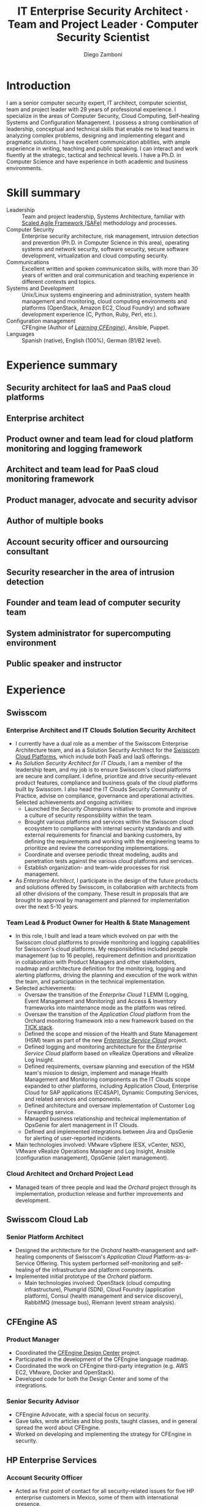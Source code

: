 :CV_CONFIG:
# AwesomeCV and LaTeX configuration section

# AwesomeCV configuration options
# #+photo: ./images/foto_diego.png
#+photostyle: right,noedge
#+cvcolor: awesome-orange
#+cvfooter_left: \today
#+cvfooter_middle: %a~~~·~~~Curriculum Vit\ae\\\textup{Source at https://gitlab.com/zzamboni/vita}
#+cvfooter_right: \thepage

# These options are useful for HTML or ASCII export, and harmless for
# AwesomeCV, so I leave them on all the time
#+options: num:1
#+options: prop:("FROM" "TO" "LOCATION" "EMPLOYER" "SCHOOL" "ORGANIZATION" "DATE" "POSITION" "LABEL")
#+options: toc:nil

# LaTeX options

#+latex_class_options: [12pt,a4paper]

# Macro for bibliographical citations
#+macro: cvcite \cite{$1}

# Commands for including the Publications list using biblatex
# defernumbers=true makes the "Publications" section label the entries
# consecutively, instead of in some semi-random order determined by LaTeX.
#+latex_header: \usepackage[defernumbers=true,style=numeric,sorting=ydnt]{biblatex}
#+latex_header: \addbibresource{zamboni-pubs.bib}
#+latex_header: \addbibresource{zamboni-patents.bib}
#+latex_header: \defbibheading{cvbibsection}[\bibname]{\cvsubsection{#1}}

# Some font and separator redefinitions for the AwesomeCV class
#+latex_header: \renewcommand{\acvHeaderSocialSep}{\quad\cdotp\quad}
#+latex_header: \renewcommand{\acvHeaderIconSep}{~}
#+latex_header: \renewcommand*{\bodyfontlight}{\sourcesanspro}
#+latex_header: \renewcommand*{\bibfont}{\paragraphstyle}
#+latex_header: \renewcommand*{\entrylocationstyle}[1]{{\fontsize{10pt}{1em}\bodyfontlight\slshape\color{awesome} #1}}
#+latex_header: \renewcommand*{\subsectionstyle}{\entrytitlestyle}

:END:

#+title: IT Enterprise Security Architect · Team and Project Leader · Computer Security Scientist
#+author: Diego Zamboni
#+email: diego@zzamboni.org
#+twitter: zzamboni
#+linkedin: zzamboni
#+gitlab: zzamboni
#+github: zzamboni
#+stackoverflow: 5562 zzamboni
#+homepage: zzamboni.org

#+begin_comment --- How to include private information in the CV ---

The "Private info" section contains private information which should not be included in the CV by default. It is kept encrypted automatically thanks to the org-crypt package, whose configuration you can see here: https://github.com/zzamboni/dot-emacs/blob/master/init.org#encryption. The "crypt" tag causes it to be encrypted automatically every time the file is saved, and the "noexport" tag causes it to be omitted when the file gets exported. Its contents, when unencrypted, contains field definitions like this:

,#+mobile: <my mobile number>
,#+address: <my address>
,#+extrainfo: <other private information>

When encrypted, this information is simply ignored. When I want to produce a version of my CV which includes this information, I run ~M-x org-decrypt-entry~, which prompts for my GPG passphrase. Then, *without saving the file*, I run the following export command:

(org-export-to-file 'awesomecv "zamboni-vita-private.tex")

#+end_comment
* Private info :noexport:crypt:
-----BEGIN PGP MESSAGE-----
Comment: GPGTools - http://gpgtools.org

hQEMA6qprSR9RgU9AQgAiQGiKSOuTSMuTUQIU9Xqo4dczmdlInE2Dn3/G2/ADDbd
+ZTgiPa+W8GBMezuTWCXvJLJq+OBai2z/DxazsRjN2q/6QKiLBM0gbWqqQHUCwIP
5585zDInSO4HGoUPgjIqyPnPMuQWcMzhmI9OxuBe5QvLVFdFTk/7bmDcdqK3vccb
qnApDl7akZcBFST7nVh3bW5OkHQ8JtNVPqorP4ZkwYPVKKwgXm815BpxMspT03sz
yEUKkpi93S97Jd/SFZvgrMYFoKQhlZhij4Hgl8DiqIJ20v/CK6mKBIPXjuIoaQgM
K6FZaY0ln8+aw+7KPPnDeHRkuWyCFcDI9XHfXbK0JNKxAThCWMuhTM/1HSP6uFWJ
9dckj2SRWDeIy6upinvEBVFkdkOs6vEg9tzFSI4KvBDR7PmwkCt8WXTE2EWTvx9X
GKHO/iWilFg/d5SeR34TxmFlMRm/8uRa9hVXyHceJAq+9qAWo1cf5PRO6UlQDOw3
Rw6fltyGf36lnki4VHgl5VtcnnRR4x7hkjPGuZ41piOupdNJPdSllIxU+MgsZDei
f/yLKNfJQJz6Y3WA/L6QqNVO
=wzUV
-----END PGP MESSAGE-----

* Table of Contents                                          :TOC_3:noexport:
- [[#introduction][Introduction]]
- [[#skill-summary][Skill summary]]
- [[#experience-summary][Experience summary]]
  - [[#security-architect-for-iaas-and-paas-cloud-platforms][Security architect for IaaS and PaaS cloud platforms]]
  - [[#enterprise-architect][Enterprise architect]]
  - [[#product-owner-and-team-lead-for-cloud-platform-monitoring-and-logging-framework][Product owner and team lead for cloud platform monitoring and logging framework]]
  - [[#architect-and-team-lead-for-paas-cloud-monitoring-framework][Architect and team lead for PaaS cloud monitoring framework]]
  - [[#product-manager-advocate-and-security-advisor][Product manager, advocate and security advisor]]
  - [[#author-of-multiple-books][Author of multiple books]]
  - [[#account-security-officer-and-oursourcing-consultant][Account security officer and oursourcing consultant]]
  - [[#security-researcher-in-the-area-of-intrusion-detection][Security researcher in the area of intrusion detection]]
  - [[#founder-and-team-lead-of-computer-security-team][Founder and team lead of computer security team]]
  - [[#system-administrator-for-supercomputing-environment][System administrator for supercomputing environment]]
  - [[#public-speaker-and-instructor][Public speaker and instructor]]
- [[#experience][Experience]]
  - [[#swisscom][Swisscom]]
    - [[#enterprise-architect-and-it-clouds-solution-security-architect][Enterprise Architect and IT Clouds Solution Security Architect]]
    - [[#team-lead--product-owner-for-health--state-management][Team Lead & Product Owner for Health & State Management]]
    - [[#cloud-architect-and-orchard-project-lead][Cloud Architect and Orchard Project Lead]]
  - [[#swisscom-cloud-lab][Swisscom Cloud Lab]]
    - [[#senior-platform-architect][Senior Platform Architect]]
  - [[#cfengine-as][CFEngine AS]]
    - [[#product-manager][Product Manager]]
    - [[#senior-security-advisor][Senior Security Advisor]]
  - [[#hp-enterprise-services][HP Enterprise Services]]
    - [[#account-security-officer][Account Security Officer]]
    - [[#it-outsourcing-service-delivery-consultant][IT Outsourcing Service Delivery Consultant]]
  - [[#ibm-zurich-research-lab][IBM Zurich Research Lab]]
    - [[#research-staff-member][Research Staff Member]]
  - [[#sun-microsystems][Sun Microsystems]]
    - [[#developer-intern][Developer (Intern)]]
  - [[#national-autonomous-university-of-mexico-unam][National Autonomous University of Mexico (UNAM)]]
    - [[#head-of-computer-security-area][Head of Computer Security Area]]
    - [[#system-administrator][System Administrator]]
- [[#education][Education]]
  - [[#phd-in-computer-science][Ph.D. in Computer Science]]
  - [[#ms-in-computer-science][M.S. in Computer Science]]
  - [[#bachelors-degree-in-computer-engineering][Bachelor's degree in Computer Engineering]]
- [[#certifications][Certifications]]
  - [[#certified-information-systems-security-professional-cissp][Certified Information Systems Security Professional (CISSP)]]
  - [[#safereg-4-certified-product-ownerproduct-manager][SAFe\reg 4 Certified Product Owner/Product Manager]]
- [[#research][Research]]
  - [[#research-projects-at-ibm-selected][Research projects at IBM (selected)]]
    - [[#project-phantom][Project Phantom]]
    - [[#code-instrumentation-for-intrusion-detection][Code instrumentation for intrusion detection]]
    - [[#billy-goat-active-worm-detection-and-capture][Billy Goat: Active worm detection and capture]]
    - [[#router-based-billy-goat][Router-based Billy Goat]]
    - [[#soc-in-a-box][SOC in a Box]]
    - [[#exorcist][Exorcist]]
  - [[#phd-thesis-research][Ph.D. Thesis Research]]
    - [[#using-internal-sensors-and-embedded-detectors-for-intrusion-detection][Using internal sensors and embedded detectors for intrusion detection]]
  - [[#additional-research-projects][Additional research projects]]
    - [[#using-autonomous-agents-for-intrusion-detection][Using autonomous agents for intrusion detection]]
    - [[#analysis-of-a-denial-of-service-attack-on-tcpip-synkill][Analysis of a denial-of-service attack on TCP/IP (Synkill)]]
- [[#system-development-and-management][System Development and Management]]
- [[#software-development-projects][Software Development Projects]]
  - [[#publicly-available-software-projects-see-httpsgithubcomzzamboni][Publicly-available software projects: see https://github.com/zzamboni/]]
  - [[#other-software-projects-not-publicly-available][Other software projects (not publicly available)]]
    - [[#pilatus-ibm][Pilatus (IBM)]]
    - [[#soc-in-a-box-ibm][SOC in a Box (IBM)]]
    - [[#billy-goat-ibm][Billy Goat (IBM)]]
    - [[#embedded-sensors-project-esp][Embedded Sensors Project (ESP)]]
- [[#honors--awards][Honors & Awards]]
  - [[#cfengine-champion][CFEngine Champion]]
  - [[#josef-raviv-memorial-postdoctoral-fellowship][Josef Raviv Memorial Postdoctoral Fellowship]]
  - [[#member-of-phi-beta-delta][Member of Phi Beta Delta]]
  - [[#upe-microsoft-scholarship-award][UPE Microsoft Scholarship Award]]
  - [[#member-of-upsilon-pi-epsilon][Member of Upsilon Pi Epsilon]]
  - [[#fulbright-scholarship][Fulbright Scholarship]]
- [[#other-professional-activities][Other Professional Activities]]
  - [[#the-association-for-computing-machinery-acm][The Association for Computing Machinery (ACM)]]
  - [[#purduepm-the-purdue-perl-users-group][Purdue.pm, the Purdue Perl Users Group]]
  - [[#purdue-university-chapter-of-upsilon-pi-epsilon][Purdue University Chapter of Upsilon Pi Epsilon]]
  - [[#purdue-university-chapter-of-upsilon-pi-epsilon-1][Purdue University Chapter of Upsilon Pi Epsilon]]
- [[#program-committees-and-boards][Program Committees and Boards]]
  - [[#editorial-board-member][Editorial Board Member]]
  - [[#steering-committee-member][Steering Committee Member]]
  - [[#program-chair][Program chair]]
  - [[#program-committee-member][Program Committee Member]]
  - [[#program-co-chair][Program co-chair]]
  - [[#program-chair-1][Program chair]]
  - [[#program-chair-2][Program chair]]
  - [[#program-committee-member-1][Program Committee Member]]
  - [[#program-committee-member-2][Program Committee Member]]
  - [[#program-committee-member-3][Program Committee Member]]
  - [[#organizer][Organizer]]
- [[#teaching-and-advising][Teaching and Advising]]
  - [[#students][Students]]
    - [[#daniele-sgandurra-university-of-pisa-italy][Daniele Sgandurra, University of Pisa, Italy]]
    - [[#martin-carbone-georgia-institute-of-technology-usa][Martin Carbone, Georgia Institute of Technology, U.S.A.]]
    - [[#urko-zurutuza-ortega-mondragon-university-spain][Urko Zurutuza Ortega, Mondragon University, Spain]]
    - [[#milton-yates-enst-bretagne-france][Milton Yates, ENST Bretagne, France]]
    - [[#candid-wüest-eth-zurich-switzerland][Candid Wüest, ETH Zurich, Switzerland]]
  - [[#teaching][Teaching]]
    - [[#cfengine-one-day-training-class-8-hour-class][CFEngine one-day training class (8 hour class)]]
    - [[#virtualization-lecture-2-hours-systems-security-class-computer-science-dept]["Virtualization" lecture (2 hours), Systems Security class, Computer Science Dept.]]
    - [[#intrusion-detection-basic-concepts-and-current-research-at-ibm-class-3-hours-information-technology-security-spring-school]["Intrusion detection: Basic concepts and current research at IBM" class (3 hours), Information Technology Security Spring School]]
    - [[#introduction-to-computer-security-class-40-hours]["Introduction to Computer Security" class (40 hours)]]
    - [[#ee495-information-extraction-retrieval-and-security-course][EE495 ("Information Extraction, Retrieval and Security") course]]
    - [[#ssh-achieving-secure-communication-over-insecure-channels-class]["SSH: Achieving secure communication over insecure channels" class]]
    - [[#protecting-your-computing-system-class]["Protecting your computing system" class]]
    - [[#supercomputing-internship-program-courses][Supercomputing Internship Program Courses]]
- [[#selected-publications][Selected Publications]]
- [[#references][References]]

* Introduction

#+latex: \begin{cvparagraph}
I am a senior computer security expert, IT architect, computer scientist, team and project leader with 29 years of professional experience. I specialize in the areas of Computer Security, Cloud Computing, Self-healing Systems and Configuration Management. I possess a strong combination of leadership, conceptual and technical skills that enable me to lead teams in analyzing complex problems, designing and implementing elegant and pragmatic solutions. I have excellent communication abilities, with ample experience in writing, teaching and public speaking. I can interact and work fluently at the strategic, tactical and technical levels. I have a Ph.D. in Computer Science and have experience in both academic and business environments.
#+latex: \end{cvparagraph}

* Skill summary
:PROPERTIES:
:CV_ENV:   cvskills
:END:

- Leadership :: Team and project leadership, Systems Architecture, familiar with [[https://www.scaledagile.com/][Scaled Agile Framework (SAFe)]] methodology and processes.
- Computer Security :: Enterprise security architecture, risk management, intrusion detection and prevention (Ph.D. in Computer Science in this area), operating systems and network security, software security, secure software development, virtualization and cloud computing security.
- Communications :: Excellent written and spoken communication skills, with more than 30 years of  written and oral communication and teaching experience in different contexts and topics.
- Systems and Development :: Unix/Linux systems engineering and administration, system health management and monitoring, cloud computing environments and platforms (OpenStack, Amazon EC2, Cloud Foundry) and software development experience (C, Python, Ruby, Perl, etc.).
- Configuration management :: CFEngine (Author of [[https://cf-learn.info/][/Learning CFEngine/]]), Ansible, Puppet.
- Languages :: Spanish (native), English (100%), German (B1/B2 level).

* Experience summary
:PROPERTIES:
:CV_ENV:   cvhonors
:END:

** Security architect for IaaS and PaaS cloud platforms
:PROPERTIES:
:CV_ENV:   cvhonor
:EMPLOYER: Swisscom
:FROM: 2019
:TO:
:LOCATION: Switzerland
:END:

** Enterprise architect
:PROPERTIES:
:CV_ENV:   cvhonor
:EMPLOYER: Swisscom
:FROM: 2019
:TO:
:LOCATION: Switzerland
:END:

** Product owner and team lead for cloud platform monitoring and logging framework
:PROPERTIES:
:CV_ENV:   cvhonor
:EMPLOYER: Swisscom
:DATE: 2016--2019
:LOCATION: Switzerland
:END:

** Architect and team lead for PaaS cloud monitoring framework
:PROPERTIES:
:CV_ENV:   cvhonor
:EMPLOYER: Swisscom
:DATE: 2014--2016
:LOCATION: Switzerland (partially remote)
:END:

** Product manager, advocate and security advisor
:PROPERTIES:
:CV_ENV:   cvhonor
:EMPLOYER: CFEngine AS
:DATE: 2011--2014
:LOCATION: Norway (remote)
:END:

** Author of multiple books
:PROPERTIES:
:CV_ENV:   cvhonor
:EMPLOYER: O'Reilly Media and self-published
:FROM: 2011
:TO:
:END:

** Account security officer and oursourcing consultant
:PROPERTIES:
:CV_ENV:   cvhonor
:EMPLOYER: HP Enterprise Services
:DATE: 2009--2011
:LOCATION: Mexico
:END:

** Security researcher in the area of intrusion detection
:PROPERTIES:
:CV_ENV:   cvhonor
:EMPLOYER: IBM Research --- Zürich
:DATE: 2001--2009
:LOCATION: Switzerland
:END:

** Founder and team lead of computer security team
:PROPERTIES:
:CV_ENV:   cvhonor
:EMPLOYER: UNAM
:DATE: 1995--1996
:LOCATION: Mexico
:END:

** System administrator for supercomputing environment
:PROPERTIES:
:CV_ENV:   cvhonor
:EMPLOYER: UNAM
:DATE: 1991--1995
:LOCATION: Mexico
:END:

** Public speaker and instructor
:PROPERTIES:
:CV_ENV:   cvhonor
:EMPLOYER: Multiple conferences and venues over the years
:FROM: 1991
:TO:
:END:

* Experience
:PROPERTIES:
:CV_ENV:   cventries
:PAGEBREAK: yes
:END:

** Swisscom
:PROPERTIES:
:CV_ENV:   cvemployer
:LOCATION: Switzerland
:FROM: 2015
:END:

*** Enterprise Architect and IT Clouds Solution Security Architect
:PROPERTIES:
:CV_ENV:   cvsubentry
:FROM: <2019-04-01>
:END:

- I currently have a dual role as a member of the Swisscom Enterprise Architecture team, and as a Solution Security Architect for the [[https://www.swisscom.ch/en/business/enterprise/offer/cloud-data-center.html][Swisscom Cloud Platforms]], which include both PaaS and IaaS offerings.
- As /Solution Security Architect for IT Clouds/, I am a member of the leadership team, and my job is to ensure Swisscom's cloud platforms are secure and compliant. I  define, prioritize and drive security-relevant product features, compliance and business goals of the cloud platforms built by Swisscom. I also head the IT Clouds Security Community of Practice, advise on compliance, governance and operational activities. Selected achievements and ongoing activities:
  - Launched the /Security Champions/ initiative to promote and improve a culture of security responsibility within the team.
  - Brought various platforms and services within the Swisscom cloud ecosystem to compliance with internal security standards and with external requirements for financial and banking customers, by defining the requirements and working with the engineering teams to prioritize and review the corresponding implementations.
  - Coordinate and oversee periodic threat modeling, audits and penetration tests against the various cloud platforms and services.
  - Establish organization- and team-wide processes for risk management.
- As /Enterprise Architect/, I participate in the design of the future products and solutions offered by Swisscom, in collaboration with architects from all other divisions of the company. These result in proposals that are brought to approval by management and planned for implementation over the next 5-10 years.

*** Team Lead & Product Owner for Health & State Management
:PROPERTIES:
:CV_ENV:   cvsubentry
:FROM: <2016-03-01>
:TO: <2019-04-01>
:END:

- In this role, I built and lead a team which evolved on par with the Swisscom cloud platforms to provide monitoring and logging capabilities for Swisscom's cloud platforms. My responsibilities included people management (up to 16 people), requirement definition and prioritization in collaboration with Product Managers and other stakeholders, roadmap and architecture definition for the monitoring, logging and alerting platforms, driving the planning and execution of the work within the team, and participation in the technical implementation.
- Selected achievements:
  - Oversaw the transition of the /Enterprise Cloud 1/ LEMM (Logging, Event Management and Monitoring) and Access & Inventory frameworks into maintenance mode as the platform was retired.
  - Oversaw the transition of the /Application Cloud/ platform from the Orchard monitoring framework into a new framework based on the [[https://www.influxdata.com/time-series-platform/][TICK stack]].
  - Defined the scope and mission of the Health and State Management (HSM) team as part of the new [[https://www.swisscom.ch/en/business/enterprise/offer/cloud-data-center/enterprise-service-cloud.html][/Enterprise Service Cloud/]] project.
  - Defined logging and monitoring architecture for the /Enterprise Service Cloud/ platform based on vRealize Operations and vRealize Log Insight.
  - Defined requirements, oversaw planning and execution of the HSM team's mission to design, implement and manage Health Management and Monitoring components as the IT Clouds scope expanded to other platforms, including Application Cloud, Enterprise Cloud for SAP applications (EC4SAP), Dynamic Computing Services, and related services and components.
  - Defined architecture and oversaw implementation of Customer Log Forwarding service.
  - Managed business relationship and technical implementation of OpsGenie for alert management in IT Clouds.
  - Defined and implemented integrations between Jira and OpsGenie for alerting of user-reported incidents.
- Main technologies involved: VMware vSphere (ESX, vCenter, NSX), VMware vRealize Operations Manager and Log Insight, Ansible (configuration management), OpsGenie (alert management).

*** Cloud Architect and Orchard Project Lead
:PROPERTIES:
:CV_ENV:   cvsubentry
:EMPLOYER: Swisscom
:LOCATION: Switzerland
:FROM: <2015-08-01>
:TO: <2016-03-01>
:END:

- Managed team of three people and lead the /Orchard/ project through its implementation, production release and further improvements and development.

** Swisscom Cloud Lab
:PROPERTIES:
:CV_ENV:   cvemployer
:LOCATION: U.S.A. (remote)
:FROM: 2014
:TO: 2015
:END:

*** Senior Platform Architect
:PROPERTIES:
:CV_ENV:   cvsubentry
:FROM: <2014-08-01>
:TO: <2015-07-31>
:END:

- Designed the architecture for the /Orchard/ health-management and self-healing components of Swisscom's /Application Cloud/ Platform-as-a-Service Offering. This system performed self-monitoring and self-healing of the infrastructure and platform components.
- Implemented initial prototype of the /Orchard/ platform.
  - Main technologies involved: OpenStack (cloud computing infrastructure), Plumgrid (SDN), Cloud Foundry (application platform), Consul (health management and service discovery), RabbitMQ (message bus), Riemann (event stream analysis).

** CFEngine AS
:PROPERTIES:
:CV_ENV:   cvemployer
:LOCATION: Norway/U.S.A. (remote)
:FROM:     2011
:TO:       2014
:END:

*** Product Manager
:PROPERTIES:
:CV_ENV:   cvsubentry
:FROM:     <2013-08-01>
:TO: <2014-06-30>
:END:

- Coordinated the [[http://cfengine.com/cfengine-design-center/][CFEngine Design Center]] project.
- Participated in the development of the CFEngine language roadmap.
- Coordinated the work on CFEngine third-party integration  (e.g. AWS EC2, VMware, Docker and OpenStack).
- Developed code for both the Design Center and some of the integrations.

*** Senior Security Advisor
:PROPERTIES:
:CV_ENV:   cvsubentry
:FROM:     <2011-10-01>
:TO: <2014-06-30>
:END:

- CFEngine Advocate, with a special focus on security.
- Gave talks, wrote articles and blog posts, taught classes, and in general spread the word about CFEngine.
- Worked on developing and implementing the strategy for CFEngine in security.

** HP Enterprise Services
:PROPERTIES:
:CV_ENV:   cvemployer
:LOCATION: Mexico
:FROM:     2009
:TO:       2011
:END:

*** Account Security Officer
:PROPERTIES:
:CV_ENV:   cvsubentry
:FROM: <2010-10-01>
:TO: <2011-10-01>
:END:

- Acted as first point of contact for all security-related issues for five HP enterprise customers in Mexico, some of them with international presence.
- Initiated, advised and managed security-related projects.
- Handled communication and coordination between technical teams involved in security initiatives.
- Involved in all security-related decisions at the sales, design, implementation, delivery and ongoing maintenance stages of IT Outsourcing projects.

*** IT Outsourcing Service Delivery Consultant
:PROPERTIES:
:CV_ENV:   cvsubentry
:FROM: <2009-11-01>
:TO: <2010-10-01>
:END:

- I helped customer teams by solving complex problems in customer environments.
- Performed analysis, design and implementation of solutions in multiple areas of expertise, including system automation, configuration management, system administration, system design, virtualization, performance and security.

** IBM Zurich Research Lab
:PROPERTIES:
:CV_ENV:   cvemployer
:LOCATION: Switzerland
:FROM:     2001
:TO:       2009
:END:

*** Research Staff Member
:PROPERTIES:
:CV_ENV:   cvsubentry
:FROM:     <2001-10-01>
:TO:       <2009-10-01>
:END:

- I worked in intrusion detection, malware detection and containment, and virtualization security research projects. See /Research activities/ for details of my research.

** Sun Microsystems
:PROPERTIES:
:CV_ENV:   cvemployer
:LOCATION: U.S.A.
:FROM:     1997
:TO:       1997
:END:

*** Developer (Intern)
:PROPERTIES:
:CV_ENV:   cvsubentry
:FROM:     <1997-05-01>
:TO:       <1997-08-01>
:END:

- Participated in the development of the /Bruce/ host vulnerability scanner, later released as the [[http://www.usenix.org/publications/login/1999-11/features/senss.html][Sun Enterprise Network Security Service]] (SENSS).
- Designed and implemented the first version of the network-based components of /Bruce/, which allowed it to operate on several hosts in a network, controlled from a central location.

** National Autonomous University of Mexico (UNAM)
:PROPERTIES:
:CV_ENV:   cvemployer
:LOCATION: Mexico
:FROM:     1991
:TO:       1996
:END:

*** Head of [[http://www.seguridad.unam.mx/][Computer Security Area]]
:PROPERTIES:
:CV_ENV:   cvsubentry
:FROM:     <1995-08-01>
:TO:       <1996-08-01>
:END:

- Founded UNAM's [[http://www.seguridad.unam.mx/][Computer Security Area]], the University's first team dedicated to computer security, which has since evolved into a much larger organization.
- Supervised up to nine people working on different projects related to computer security.
- Supervised and participated in the direct monitoring of the security of a Cray supercomputer and 22 Unix workstations.
- Provided security services to the whole University, including incident response, security information, auditing and teaching.
- Established the celebration of the /International Computer Security Day/ (sponsored by the Association for Computing Machinery) at UNAM.  Acted as the main organizer of the event for two years (1994 and 1995). This event has grown and divided into the /Computer Security Day/ (a one-day event) and the /Seguridad en Cómputo/ (Computer Security) conference (a multi-day event).
- Designed and headed development of an audit-analysis tool for Unix systems (SAINT).

*** System Administrator
:PROPERTIES:
:CV_ENV:   cvsubentry
:FROM:     <1991-11-01>
:TO:       <1995-08-01>
:END:

- Part of the system administration team at the University's Supercomputing Center, managing UNAM's [[http://www.historiadelcomputo.unam.mx/files/fotos/Cray/cray.html][Cray Y-MP Supercomputer]] (the first supercomputer in Latin America) and related systems.
- Managed the Network Queuing Subsystem (NQS).
- Collaborated in other aspects of the supercomputer administration, including user administration, operating system installation, resource management, and policy making and implementation.
- Directly managed three Unix workstations, provided support for 19 more.
- Monitored the security of the Cray supercomputer and related workstations.

* Education
:PROPERTIES:
:CV_ENV:   cventries
:END:

** Ph.D. in Computer Science
:PROPERTIES:
:CV_ENV:   cvschool
:LOCATION: West Lafayette, IN, U.S.A.
:SCHOOL: Purdue University
:FROM: <1996-08-01>
:TO: <2001-08-01>
:END:

- Thesis title: [[https://zzamboni.org/files/theses/zamboni-phd-thesis.pdf][/Using Internal Sensors for Computer Intrusion Detection/]].
- Advisor: [[http://spaf.cerias.purdue.edu/][Eugene H. Spafford]].

** M.S. in Computer Science
:PROPERTIES:
:CV_ENV:   cvschool
:LOCATION: West Lafayette, IN, U.S.A.
:SCHOOL: Purdue University
:FROM: <1996-08-01>
:TO: <1998-05-01>
:END:

- Advisor: [[http://spaf.cerias.purdue.edu/][Eugene H. Spafford]].

** Bachelor's degree in Computer Engineering
:PROPERTIES:
:CV_ENV:   cvschool
:LOCATION: Mexico City, Mexico
:SCHOOL: National Autonomous University of Mexico (UNAM)
:FROM: <1989-08-01>
:TO: <1995-07-01>
:END:

- Thesis title: [[https://zzamboni.org/files/theses/zamboni-bachelors-thesis.pdf][UNAM/Cray Project for Security in the Unix Operating System]] (in Spanish, original title: /Proyecto UNAM/Cray de Seguridad en el Sistema Operativo Unix/).

* Certifications
:PROPERTIES:
:CV_ENV:   cventries
:END:

** [[https://www.youracclaim.com/badges/98814af3-575b-4350-9667-70eddfea1da4/public_url][Certified Information Systems Security Professional (CISSP)]]
:PROPERTIES:
:CV_ENV:   cvschool
:ORGANIZATION: (ISC)², the International Information System Security Certification Consortium
:LOCATION: April 2019
:RIGHT_IMG: ./images/certified-information-systems-security-professional-cissp-large.png
:END:

#+begin_cvitems
The vendor-neutral CISSP credential confirms technical knowledge and experience to design, engineer, implement, and manage the overall security posture of an organization. Required by the world’s most security-conscious organizations, CISSP is the gold-standard information security certification that assures information security leaders possess the breadth and depth of knowledge to establish holistic security programs that protect against threats in an increasingly complex cyber world.
#+end_cvitems

** [[https://www.youracclaim.com/badges/e6bf0ca2-f1c4-4af6-bf63-09f4b8cdbd02/public_url][SAFe\reg 4 Certified Product Owner/Product Manager]]
:PROPERTIES:
:CV_ENV:   cvschool
:ORGANIZATION: Scaled Agile Inc.
:LOCATION: July 2017
:RIGHT_IMG: ./images/certified-safe-4-product-owner-product-manager-large.png
:END:

#+begin_cvitems
A SAFe\reg 4 Certified Product Owner/Product Manager is a SAFe professional who works with customers and development organizations to identify and write requirements. Key areas of competency include identifying customer needs, writing epics, capabilities, features, stories, and prioritizing work in order to effectively deliver value to the enterprise.
#+end_cvitems

* Research
:PROPERTIES:
:CV_ENV:   cventries
:END:

#+begin_cvparagraph
(see ``Publications'' for publication reference details)
#+end_cvparagraph

** Research projects at IBM (selected)
:PROPERTIES:
:CV_ENV:   cvemployer
:END:

*** [[http://www-03.ibm.com/press/us/en/pressrelease/23833.wss][Project Phantom]]
:PROPERTIES:
:CV_ENV:   cvsubentry
:FROM:     2008
:TO:       2009
:END:

- Security for VMware virtual environments using virtual machine introspection (based on the [[https://vmguru.com/2011/03/vmsafe-api/][VMware VMsafe API]]) to provide detection and prevention capabilities with increased security and reliability.
- Publications: {{{cvcite(Christodorescu:2009:CSV:1655008.1655022)}}}.

*** Code instrumentation for intrusion detection
:PROPERTIES:
:CV_ENV:   cvsubentry
:FROM: 2007
:TO: 2007
:END:

- Exploration of code instrumentation and low-level monitoring mechanisms for  efficient and accurate intrusion detection and prevention.

*** [[http://domino.research.ibm.com/library/cyberdig.nsf/1e4115aea78b6e7c85256b360066f0d4/d7c39a9a2e73d870852570060051dfed?OpenDocument][Billy Goat: Active worm detection and capture]]
:PROPERTIES:
:CV_ENV:   cvsubentry
:FROM: 2002
:TO: 2008
:END:

- An active worm-detection system, in wide deployment in the IBM worldwide internal network. Billy Goat listens for connections to unused IP address ranges and actively responds to those connections to accurately detect worm-infected machines, and in many cases capture the worms themselves. Billy Goat is engineered for distributed deployment, with each device containing standalone detection and reporting capabilities, together with data centralization features that allow network-wide data analysis and reporting.
- Publications: {{{cvcite(riordan06:_build_billy_goat:first2006\, riordan05:bg_techreport)}}}

*** [[http://www.usenix.org/event/sruti07/tech/full_papers/zamboni/zamboni.pdf][Router-based Billy Goat]]
:PROPERTIES:
:CV_ENV:   cvsubentry
:FROM: 2005
:TO: 2007
:END:

- An active worm-capture device deployed at the network boundary and coupled with the border router, that allows the Billy Goat to effectively and automatically spoof every unused IP address outside the local network. This makes it possible for the Router-based Billy Goat to accurately detect local infected machines and prevent them from establishing connections to the outside, limiting the propagation of the worms to the outside network.
- Publications: {{{cvcite(zamboni07:sruti07-rbg)}}}

*** SOC in a Box
:PROPERTIES:
:CV_ENV:   cvsubentry
:FROM: 2005
:TO: 2007
:END:

- Integrated device containing multiple security tools: intrusion detection, worm detection, vulnerability scanning and network discovery.

*** Exorcist
:PROPERTIES:
:CV_ENV:   cvsubentry
:FROM: 2001
:TO: 2002
:END:

- Host-based, behavior-based intrusion detection using sequences of system calls.

** Ph.D. Thesis Research
:PROPERTIES:
:CV_ENV:   cvemployer
:END:

*** [[https://zzamboni.org/cerias/zamboni/thesis/][Using internal sensors and embedded detectors for intrusion detection]]
:PROPERTIES:
:CV_ENV:   cvsubentry
:END:

- Study of data collection methods for intrusion detection systems.
- Implementation of novel methods for data collection in intrusion detection systems.
- Analysis of the properties, advantages and disadvantages of internal sensors and embedded detectors as data collection and analysis elements in intrusion detection systems.
- Publications: {{{cvcite(zamboni01:phd-thesis\, zamboni02:sensors_detectors\, kerschbaum00:network-embedded-sensors\, zamboni00:thesis-proposal\, zamboni:raid2000)}}}

** Additional research projects
:PROPERTIES:
:CV_ENV:   cvemployer
:END:

*** [[https://www.cerias.purdue.edu/site/about/history/coast/projects/aafid.php][Using autonomous agents for intrusion detection]]
:PROPERTIES:
:CV_ENV:   cvsubentry
:END:

- Design and documentation of an architecture (AAFID) to perform distributed monitoring and intrusion detection using autonomous agents.
- Implementation of a prototype according to the architecture. This prototype is [[http://freshmeat.net/projects/aafid2][published as open source]].
- Exploration of research issues in the distributed intrusion detection area.
- Publications: {{{cvcite(spafford00:intrus_detec_auton_agent\, zamboni:aafid-acsac98\, zamboni:aafid-architecture\, zamboni:raid98\, zamboni00:build_aafid_with_perl\, zamboni:raid99)}}}.

*** [[https://www.cerias.purdue.edu/site/about/history/coast/projects/coast-proj-synkill.php][Analysis of a denial-of-service attack on TCP/IP (Synkill)]]
:PROPERTIES:
:CV_ENV:   cvsubentry
:END:

- Collaborated in the analysis of the SYN-flooding denial-of-service attack against TCP and in the implementation of a defense tool.
- Publications: {{{cvcite(schuba97:synkill)}}}.

* System Development and Management
:PROPERTIES:
:CV_ENV:   cvskills
:END:

- Programming languages :: C, Perl, Java, AWK, Unix shells (Elvish shell, Bourne shell, C shell, Korn shell), Python, PHP, Ruby, Objective C, Clojure, Racket, Emacs LISP.
- Development environments :: Unix/Linux, Cloud Foundry, Amazon EC2, macOS.
- Unix system administration :: Linux (experience with multiple distributions including RedHat, Ubuntu, Debian, Gentoo, and others), OpenBSD, FreeBSD, MacOS X, MacOS X Server, Solaris.
- Configuration management :: CFEngine 3, Puppet, Chef, Ansible.
- Virtualization, containers and cloud :: VMWare (ESX, vSphere), OpenStack, Amazon EC2, Docker, Cloud Foundry.
- Health Management and Monitoring :: VMware vRealize Operations Manager, vRealize Log Insight, Nagios, Icinga.
- Other :: REST APIs, Riemann (event stream processing), XML and related technologies, network programming, database programming (SQL), kernel programming (OpenBSD and Linux), HTML.

* Software Development Projects

** Publicly-available software projects: see [[https://github.com/zzamboni/][https://github.com/zzamboni/]]

** Other software projects (not publicly available)

*** Pilatus (IBM)
:PROPERTIES:
:CV_ENV:   cvsubentry
:FROM: 2005
:TO: 2007
:END:

A system installer that allows arbitrary system installation and configurations, allowing for both proprietary and open source components to be installed in an automated fashion. Open source components can be downloaded directly from their original source to avoid distributing them.

*** SOC in a Box (IBM)
:PROPERTIES:
:CV_ENV:   cvsubentry
:FROM: 2005
:TO: 2007
:END:

A specialized Linux distribution containing multiple security services for integrated security monitoring in small and medium networks. Implementation includes also backend infrastructure components for system installation, configuration and upgrade; and data centralization, analysis and reporting.

*** Billy Goat (IBM)
:PROPERTIES:
:CV_ENV:   cvsubentry
:FROM: 2002
:TO: 2007
:END:

A specialized Linux distribution containing multiple sensors for detection of large-scale automated attacks. Implementation includes also backend infrastructure components for system configuration and upgrade, data centralization, analysis and reporting.

*** Embedded Sensors Project (ESP)
:PROPERTIES:
:CV_ENV:   cvsubentry
:FROM: 1999
:TO: 2001
:END:

A system of sensors for intrusion detection developed in OpenBSD through code instrumentation. Developed as part of my Ph.D. thesis work. Programming done mostly in C.

* Honors & Awards
:PROPERTIES:
:CV_ENV:   cvhonors
:END:

** [[https://cfengine.com/engage/cfengine-champions/][CFEngine Champion]]
:PROPERTIES:
:CV_ENV:   cvhonor
:DATE: 2010
:ORGANIZATION: CFEngine AS
:LOCATION: Norway
:END:

** Josef Raviv Memorial Postdoctoral Fellowship
:PROPERTIES:
:CV_ENV:   cvhonor
:DATE: <2001-07-01>
:ORGANIZATION: IBM
:LOCATION: U.S.A.
:END:

** Member of [[http://www.phibetadelta.org][Phi Beta Delta]]
:PROPERTIES:
:CV_ENV:   cvhonor
:DATE: <2001-04-01>
:ORGANIZATION: honor society recognizing scholarly achievement
:LOCATION: U.S.A.
:END:

** UPE Microsoft Scholarship Award
:PROPERTIES:
:CV_ENV:   cvhonor
:DATE: <2000-09-01>
:ORGANIZATION: honor society recognizing scholarly achievement
:LOCATION: U.S.A.
:END:

** Member of [[http://upe.acm.org/][Upsilon Pi Epsilon]]
:PROPERTIES:
:CV_ENV:   cvhonor
:DATE: <1998-04-01>
:ORGANIZATION: the ACM Computer Sciences honor society
:LOCATION: U.S.A.
:END:

** Fulbright Scholarship
:PROPERTIES:
:CV_ENV:   cvhonor
:DATE: <1996-05-01>
:ORGANIZATION: for pursuing Ph.D. studies at Purdue University
:LOCATION: Mexico
:END:

* Other Professional Activities
:PROPERTIES:
:CV_ENV:   cvhonors
:END:

** [[http://www.acm.org/][The Association for Computing Machinery (ACM)]]
:PROPERTIES:
:CV_ENV:   cvhonor
:POSITION: Member
:FROM: 1998
:TO:
:END:

** [[http://purdue.pm.org/][Purdue.pm]], the Purdue Perl Users Group
:PROPERTIES:
:CV_ENV:   cvhonor
:POSITION: Founder
:DATE: 2000
:LOCATION: U.S.A.
:END:

** [[https://www.cs.purdue.edu/future-students/organizations.html][Purdue University Chapter of Upsilon Pi Epsilon]]
:PROPERTIES:
:CV_ENV:   cvhonor
:POSITION: President
:DATE: 1999
:LOCATION: U.S.A.
:END:

** [[https://www.cs.purdue.edu/future-students/organizations.html][Purdue University Chapter of Upsilon Pi Epsilon]]
:PROPERTIES:
:CV_ENV:   cvhonor
:POSITION: Secretary
:DATE: 1998
:LOCATION: U.S.A.
:END:

* Program Committees and Boards
:PROPERTIES:
:CV_ENV:   cvhonors
:END:

** [[http://www.elsevier.com/wps/find/journaldescription.cws_home/405877/description][Editorial Board Member]]
:PROPERTIES:
:CV_ENV:   cvhonor
:ORGANIZATION: Computers \& Security Journal
:DATE: 2011--2013
:END:

** [[http://www.raid-symposium.org/][Steering Committee Member]]
:PROPERTIES:
:CV_ENV:   cvhonor
:ORGANIZATION: Intl. Symposium on Recent Advances in Intrusion Detection
:DATE: 2007--2012
:END:

** [[http://www.raid-symposium.org/raid2006/][Program chair]]
:PROPERTIES:
:CV_ENV:   cvhonor
:ORGANIZATION: 9th Intl. Symposium on Recent Advances in Intrusion Detection (RAID)
:DATE: 2006
:LOCATION: Germany
:END:

** [[http://www.raid-symposium.org/][Program Committee Member]]
:PROPERTIES:
:CV_ENV:   cvhonor
:ORGANIZATION: Intl. Symposium on Recent Advances in Intrusion Detection
:DATE: 2006
:END:

** Program co-chair
:PROPERTIES:
:CV_ENV:   cvhonor
:ORGANIZATION: IBM Academy of Technology Security and Privacy Symposium
:DATE: 2009
:END:

** [[https://www.video.ethz.ch/conferences/2009/zisc.html][Program chair]]
:PROPERTIES:
:CV_ENV:   cvhonor
:ORGANIZATION: ZISC Workshop on Security in Virtualized Environments and Cloud Computing
:DATE: 2009
:LOCATION: Switzerland
:END:

** [[https://www.dimva.org/dimva2008/][Program chair]]
:PROPERTIES:
:CV_ENV:   cvhonor
:ORGANIZATION: Detection of Intrusions and Malware \& Vulnerability Assessment (DIMVA)
:DATE: 2008
:LOCATION: France
:END:

** [[http://www.ieee-security.org/TC/SP-Index.html][Program Committee Member]]
:PROPERTIES:
:CV_ENV:   cvhonor
:ORGANIZATION: IEEE Security and Privacy Symposium
:DATE: 2007
:LOCATION: U.S.A.
:END:

** [[http://www.acsac.org/][Program Committee Member]]
:PROPERTIES:
:CV_ENV:   cvhonor
:ORGANIZATION: Annual Computer Security Applications Conference (ACSAC)
:DATE: 2003--2007
:END:

** Program Committee Member
:PROPERTIES:
:CV_ENV:   cvhonor
:ORGANIZATION: International Computer Security Day Conference
:DATE: 1994--2000
:LOCATION: Mexico
:END:

** Organizer
:PROPERTIES:
:CV_ENV:   cvhonor
:ORGANIZATION: International Computer Security Day Conference
:DATE: 1994--1995
:LOCATION: Mexico
:END:
* Teaching and Advising

** Students

*** Daniele Sgandurra, University of Pisa, Italy
:PROPERTIES:
:CV_ENV:   cvsubentry
:LABEL: Internship advisor
:FROM: 2009
:TO: 2009
:END:

- Project: Design and implementation of process injection using virtual machine introspection.

*** Martin Carbone, Georgia Institute of Technology, U.S.A.
:PROPERTIES:
:CV_ENV:   cvsubentry
:LABEL: Internship advisor
:FROM: 2007
:TO: 2007
:END:

Project: Implementation of a proof of concept Hyperjacking attack on Intel platform.

*** Urko Zurutuza Ortega, Mondragon University, Spain
:PROPERTIES:
:CV_ENV:   cvsubentry
:LABEL: Ph.D. co-advisor
:FROM: 2005
:TO: 2008
:END:

- Thesis: [[https://dialnet.unirioja.es/servlet/tesis?codigo=20012][Data Mining Approaches for Analysis of Worm Activity Towards Automatic Signature Generation]]

*** Milton Yates, ENST Bretagne, France
:PROPERTIES:
:CV_ENV:   cvsubentry
:LABEL: External Diploma Thesis advisor
:FROM: 2005
:TO: 2005
:END:

- Thesis: [[https://www.usenix.org/conference/sruti-07/boundary-detection-and-containment-local-worm-infections][The Router-based Billy Goat Project]]

*** Candid Wüest, ETH Zurich, Switzerland
:PROPERTIES:
:CV_ENV:   cvsubentry
:LABEL: Diploma Thesis tutor
:FROM: 2002
:TO: 2003
:END:

- Thesis: [[https://pub.tik.ee.ethz.ch/students/2002-2003-Wi/DA-2003-22.pdf][Desktop Firewalls and Intrusion Detection]]

** Teaching

*** CFEngine one-day training class (8 hour class)
:PROPERTIES:
:CV_ENV:   cvsubentry
:LABEL: Multiple venues
:FROM: 2011
:TO: 2013
:END:

*** "Virtualization" lecture (2 hours), Systems Security class, Computer Science Dept.
:PROPERTIES:
:CV_ENV:   cvsubentry
:LABEL: ETH Zürich
:FROM: 2011
:TO: 2013
:END:

*** "Intrusion detection: Basic concepts and current research at IBM" class (3 hours), Information Technology Security Spring School
:PROPERTIES:
:CV_ENV:   cvsubentry
:LABEL: University of Lausanne
:FROM: 2005
:TO: 2005
:END:

*** "Introduction to Computer Security" class (40 hours)
:PROPERTIES:
:CV_ENV:   cvsubentry
:LABEL: ITESM, Mexico
:FROM: 2003
:TO: 2003
:END:

*** EE495 ("Information Extraction, Retrieval and Security") course
:PROPERTIES:
:CV_ENV:   cvsubentry
:LABEL: Purdue University, U.S.A.
:FROM: 2000
:TO: 2000
:END:

- Collaborated in the design of eight security-related lectures and taught two of them.
- Participated in the design of the class project.

*** "SSH: Achieving secure communication over insecure channels" class
:PROPERTIES:
:CV_ENV:   cvsubentry
:LABEL: CSI NetSec conference, U.S.A.
:FROM: 2000
:TO: 2000
:END:

*** "Protecting your computing system" class
:PROPERTIES:
:CV_ENV:   cvsubentry
:LABEL: Schlumberger, U.S.A.
:FROM: 1997
:TO: 1997
:END:

*** Supercomputing Internship Program Courses
:PROPERTIES:
:CV_ENV:   cvsubentry
:LABEL: UNAM, Mexico
:FROM: 1991
:TO: 1996
:END:

- Participated in the design and teaching of the syllabus, structure and contents of multiple courses 10--40 hours long,  including the following topics:
  - Introduction to Unix
  - Unix utilities
  - Unix security
  - Basic Unix administration
  - Advanced Unix administration
  - UNICOS system administration on Cray supercomputers
* Selected Publications

#+begin_export latex
\nocite{*}
\printbibliography[keyword=book,          heading=cvbibsection, title=Books]
\printbibliography[keyword=editorial,     heading=cvbibsection, title=Editorial Activities]
\printbibliography[keyword=thesis,        heading=cvbibsection, title=Theses]
\printbibliography[keyword=refereed,      heading=cvbibsection, title=Refereed Papers]
\printbibliography[keyword=techreport,    heading=cvbibsection, title=Tech Reports]
\printbibliography[keyword=presentations, heading=cvbibsection, title=Presentations at Conferences and Workshops]
\printbibliography[keyword=invited,       heading=cvbibsection, title=Invited Talks and Articles]
\printbibliography[keyword=patent,        heading=cvbibsection, title=Patents]
\printbibliography[keyword=other,         heading=cvbibsection, title=Other Publications]
#+end_export
#+begin_export html
The list of publications is for the moment not available in the HTML version of my CV. Please see the <a href="https://zzamboni.org/vita/">full PDF version</a>.
#+end_export

* References

#+latex: \begin{cvparagraph}
Available by request.
#+latex: \end{cvparagraph}

* Local Variables :ARCHIVE:noexport:
# Local Variables:
# eval: (add-hook 'after-save-hook (lambda () (org-export-to-file 'awesomecv "zamboni-vita.tex")) :append :local)
# End:
